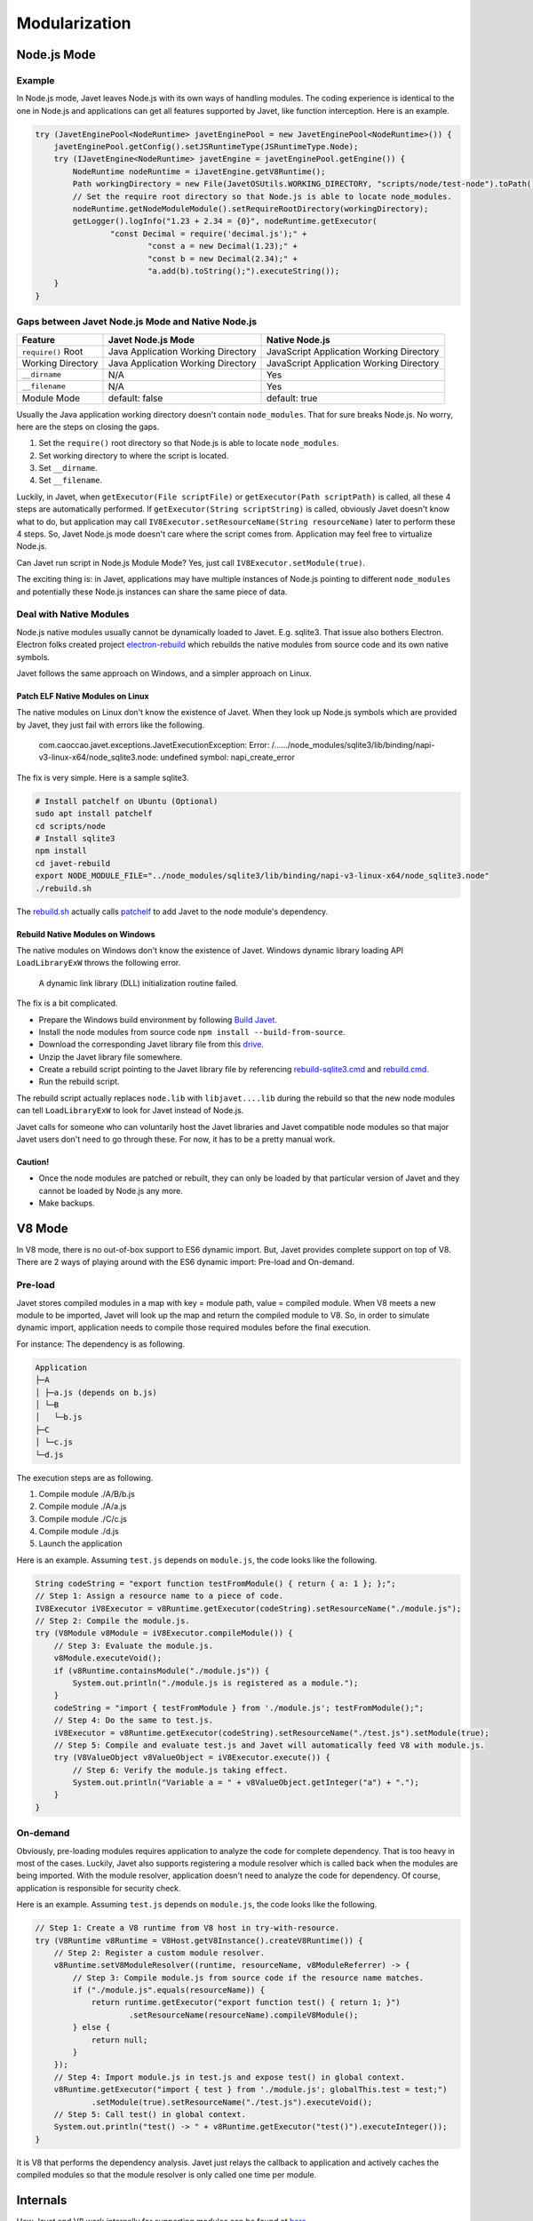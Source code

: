 ==============
Modularization
==============

Node.js Mode
============

Example
-------

In Node.js mode, Javet leaves Node.js with its own ways of handling modules. The coding experience is identical to the one in Node.js and applications can get all features supported by Javet, like function interception. Here is an example.

.. code-block:: java

    try (JavetEnginePool<NodeRuntime> javetEnginePool = new JavetEnginePool<NodeRuntime>()) {
        javetEnginePool.getConfig().setJSRuntimeType(JSRuntimeType.Node);
        try (IJavetEngine<NodeRuntime> javetEngine = javetEnginePool.getEngine()) {
            NodeRuntime nodeRuntime = iJavetEngine.getV8Runtime();
            Path workingDirectory = new File(JavetOSUtils.WORKING_DIRECTORY, "scripts/node/test-node").toPath();
            // Set the require root directory so that Node.js is able to locate node_modules.
            nodeRuntime.getNodeModuleModule().setRequireRootDirectory(workingDirectory);
            getLogger().logInfo("1.23 + 2.34 = {0}", nodeRuntime.getExecutor(
                    "const Decimal = require('decimal.js');" +
                            "const a = new Decimal(1.23);" +
                            "const b = new Decimal(2.34);" +
                            "a.add(b).toString();").executeString());
        }
    }

Gaps between Javet Node.js Mode and Native Node.js
--------------------------------------------------

=================== ======================================= ==============================================
Feature             Javet Node.js Mode                      Native Node.js
=================== ======================================= ==============================================
``require()`` Root  Java Application Working Directory      JavaScript Application Working Directory
Working Directory   Java Application Working Directory      JavaScript Application Working Directory
``__dirname``       N/A                                     Yes
``__filename``      N/A                                     Yes
Module Mode         default: false                          default: true
=================== ======================================= ==============================================

Usually the Java application working directory doesn't contain ``node_modules``. That for sure breaks Node.js. No worry, here are the steps on closing the gaps.

1. Set the ``require()`` root directory so that Node.js is able to locate ``node_modules``.
2. Set working directory to where the script is located.
3. Set ``__dirname``.
4. Set ``__filename``.

Luckily, in Javet, when ``getExecutor(File scriptFile)`` or ``getExecutor(Path scriptPath)`` is called, all these 4 steps are automatically performed. If ``getExecutor(String scriptString)`` is called, obviously Javet doesn't know what to do, but application may call ``IV8Executor.setResourceName(String resourceName)`` later to perform these 4 steps. So, Javet Node.js mode doesn't care where the script comes from. Application may feel free to virtualize Node.js.

Can Javet run script in Node.js Module Mode? Yes, just call ``IV8Executor.setModule(true)``.

The exciting thing is: in Javet, applications may have multiple instances of Node.js pointing to different ``node_modules`` and potentially these Node.js instances can share the same piece of data.

Deal with Native Modules
------------------------

Node.js native modules usually cannot be dynamically loaded to Javet. E.g. sqlite3. That issue also bothers Electron. Electron folks created project `electron-rebuild <https://github.com/electron/electron-rebuild>`_ which rebuilds the native modules from source code and its own native symbols.

Javet follows the same approach on Windows, and a simpler approach on Linux.

Patch ELF Native Modules on Linux
^^^^^^^^^^^^^^^^^^^^^^^^^^^^^^^^^

The native modules on Linux don't know the existence of Javet. When they look up Node.js symbols which are provided by Javet, they just fail with errors like the following.

    com.caoccao.javet.exceptions.JavetExecutionException: Error: /....../node_modules/sqlite3/lib/binding/napi-v3-linux-x64/node_sqlite3.node: undefined symbol: napi_create_error

The fix is very simple. Here is a sample sqlite3.

.. code-block:: shell

    # Install patchelf on Ubuntu (Optional)
    sudo apt install patchelf
    cd scripts/node
    # Install sqlite3
    npm install
    cd javet-rebuild
    export NODE_MODULE_FILE="../node_modules/sqlite3/lib/binding/napi-v3-linux-x64/node_sqlite3.node"
    ./rebuild.sh

The `rebuild.sh <../../scripts/node/javet-rebuild/rebuild.sh>`_ actually calls `patchelf <https://github.com/NixOS/patchelf>`_ to add Javet to the node module's dependency.

Rebuild Native Modules on Windows
^^^^^^^^^^^^^^^^^^^^^^^^^^^^^^^^^

The native modules on Windows don't know the existence of Javet. Windows dynamic library loading API ``LoadLibraryExW`` throws the following error.

    A dynamic link library (DLL) initialization routine failed.

The fix is a bit complicated.

* Prepare the Windows build environment by following `Build Javet <../development/build.rst>`_.
* Install the node modules from source code ``npm install --build-from-source``.
* Download the corresponding Javet library file from this `drive <https://drive.google.com/drive/folders/18wcF8c-zjZg9iZeGfNSL8-bxqJwDZVEL?usp=sharing>`_.
* Unzip the Javet library file somewhere.
* Create a rebuild script pointing to the Javet library file by referencing `rebuild-sqlite3.cmd <../../scripts/node/javet-rebuild/rebuild-sqlite3.cmd>`_ and `rebuild.cmd <../../scripts/node/javet-rebuild/rebuild.cmd>`_.
* Run the rebuild script.

The rebuild script actually replaces ``node.lib`` with ``libjavet....lib`` during the rebuild so that the new node modules can tell ``LoadLibraryExW`` to look for Javet instead of Node.js.

Javet calls for someone who can voluntarily host the Javet libraries and Javet compatible node modules so that major Javet users don't need to go through these. For now, it has to be a pretty manual work.

Caution!
^^^^^^^^

* Once the node modules are patched or rebuilt, they can only be loaded by that particular version of Javet and they cannot be loaded by Node.js any more.
* Make backups.

V8 Mode
=======

In V8 mode, there is no out-of-box support to ES6 dynamic import. But, Javet provides complete support on top of V8. There are 2 ways of playing around with the ES6 dynamic import: Pre-load and On-demand.

Pre-load
--------

Javet stores compiled modules in a map with key = module path, value = compiled module. When V8 meets a new module to be imported, Javet will look up the map and return the compiled module to V8. So, in order to simulate dynamic import, application needs to compile those required modules before the final execution.

For instance: The dependency is as following.

.. code-block::

    Application
    ├─A
    │ ├─a.js (depends on b.js)
    │ └─B
    │   └─b.js
    ├─C
    │ └─c.js
    └─d.js

The execution steps are as following.

1. Compile module ./A/B/b.js
2. Compile module ./A/a.js
3. Compile module ./C/c.js
4. Compile module ./d.js
5. Launch the application

Here is an example. Assuming ``test.js`` depends on ``module.js``, the code looks like the following.

.. code-block:: java

    String codeString = "export function testFromModule() { return { a: 1 }; };";
    // Step 1: Assign a resource name to a piece of code.
    IV8Executor iV8Executor = v8Runtime.getExecutor(codeString).setResourceName("./module.js");
    // Step 2: Compile the module.js.
    try (V8Module v8Module = iV8Executor.compileModule()) {
        // Step 3: Evaluate the module.js.
        v8Module.executeVoid();
        if (v8Runtime.containsModule("./module.js")) {
            System.out.println("./module.js is registered as a module.");
        }
        codeString = "import { testFromModule } from './module.js'; testFromModule();";
        // Step 4: Do the same to test.js.
        iV8Executor = v8Runtime.getExecutor(codeString).setResourceName("./test.js").setModule(true);
        // Step 5: Compile and evaluate test.js and Javet will automatically feed V8 with module.js.
        try (V8ValueObject v8ValueObject = iV8Executor.execute()) {
            // Step 6: Verify the module.js taking effect.
            System.out.println("Variable a = " + v8ValueObject.getInteger("a") + ".");
        }
    }

On-demand
---------

Obviously, pre-loading modules requires application to analyze the code for complete dependency. That is too heavy in most of the cases. Luckily, Javet also supports registering a module resolver which is called back when the modules are being imported. With the module resolver, application doesn't need to analyze the code for dependency. Of course, application is responsible for security check.

Here is an example. Assuming ``test.js`` depends on ``module.js``, the code looks like the following.

.. code-block:: java

    // Step 1: Create a V8 runtime from V8 host in try-with-resource.
    try (V8Runtime v8Runtime = V8Host.getV8Instance().createV8Runtime()) {
        // Step 2: Register a custom module resolver.
        v8Runtime.setV8ModuleResolver((runtime, resourceName, v8ModuleReferrer) -> {
            // Step 3: Compile module.js from source code if the resource name matches.
            if ("./module.js".equals(resourceName)) {
                return runtime.getExecutor("export function test() { return 1; }")
                        .setResourceName(resourceName).compileV8Module();
            } else {
                return null;
            }
        });
        // Step 4: Import module.js in test.js and expose test() in global context.
        v8Runtime.getExecutor("import { test } from './module.js'; globalThis.test = test;")
                .setModule(true).setResourceName("./test.js").executeVoid();
        // Step 5: Call test() in global context.
        System.out.println("test() -> " + v8Runtime.getExecutor("test()").executeInteger());
    }

It is V8 that performs the dependency analysis. Javet just relays the callback to application and actively caches the compiled modules so that the module resolver is only called one time per module.

Internals
=========

How Javet and V8 work internally for supporting modules can be found at `here <../development/design.rst>`_.

.. image:: ../resources/images/javet_module_system.png?raw=true
    :alt: Javet Module System

Please note that the way Javet handles dynamic import in V8 mode can be applied to Node.js mode. That means all Node.js modules can be virtualized by Javet.

[`Home <../../README.rst>`_] [`Javet Reference <index.rst>`_]
